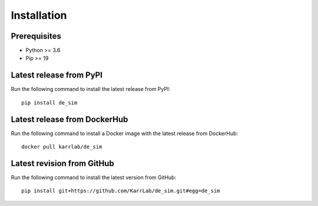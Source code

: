 Installation
============

Prerequisites
--------------------------

* Python >= 3.6
* Pip >= 19

Latest release from PyPI
---------------------------
Run the following command to install the latest release from PyPI::

    pip install de_sim

Latest release from DockerHub
-----------------------------
Run the following command to install a Docker image with the latest release from DockerHub::

    docker pull karrlab/de_sim

Latest revision from GitHub
---------------------------
Run the following command to install the latest version from GitHub::

    pip install git+https://github.com/KarrLab/de_sim.git#egg=de_sim
